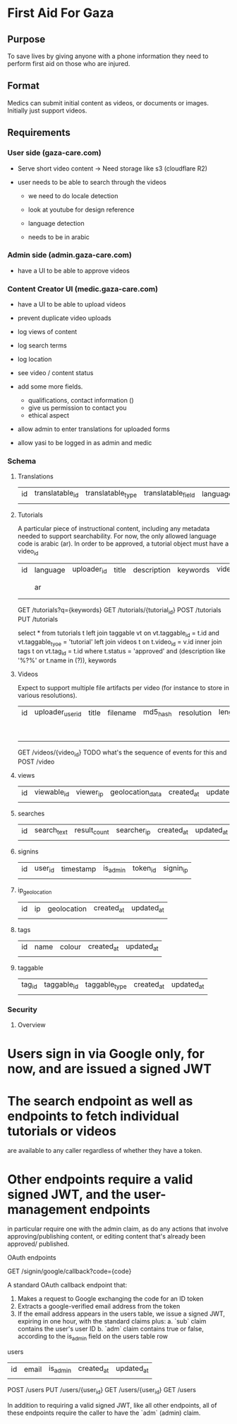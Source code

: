 * First Aid For Gaza

** Purpose

To save lives by giving anyone with a phone information they need to perform first aid on those who are injured.

** Format

Medics can submit initial content as videos, or documents or images. Initially just
support videos.

** Requirements

*** User side (gaza-care.com)


- Serve short video content -> Need storage like s3 (cloudflare R2)

- user needs to be able to search through the videos
  - we need to do locale detection

  - look at youtube for design reference

  - language detection

  - needs to be in arabic

*** Admin side (admin.gaza-care.com)

- have a UI to be able to approve videos


*** Content Creator UI (medic.gaza-care.com)

- have a UI to be able to upload videos

- prevent duplicate video uploads

- log views of content

- log search terms

- log location

- see video / content status

- add some more fields.
  - qualifications, contact information ()
  - give us permission to contact you
  - ethical aspect

- allow admin to enter translations for uploaded forms


- allow yasi to be logged in as admin and medic

*** Schema

**** Translations

| id | translatable_id | translatable_type | translatable_field | language | text |
|    |                 |                   |                    |          |      |

**** Tutorials

A particular piece of instructional content, including any metadata needed to support searchability. For now, the only
allowed language code is arabic (ar). In order to be approved, a tutorial object must have a video_id

| id | language | uploader_id | title | description | keywords | video_id | content_text | metadata | status                      | created_at | updated_at |
|    | ar       |             |       |             |          |          |              |          | pending_approval / approved |            |            |

GET /tutorials?q={keywords}
GET /tutorials/{tutorial_id}
POST /tutorials
PUT /tutorials

# TODO consider search options before choosing a database?
# https://medium.com/dev-channel/how-to-add-full-text-search-to-your-website-4e9c80ce2bf4
# https://stackoverflow.com/questions/58651852/use-postgresql-full-text-search-to-fuzzy-match-all-search-terms
# https://viblo.asia/p/implementing-multilingual-full-text-search-with-fuzziness-and-highlighting-3P0lPMnp5ox

select * from tutorials t
  left join taggable vt
    on vt.taggable_id = t.id and vt.taggable_tyoe = 'tutorial'
  left join videos t
    on t.video_id = v.id
  inner join tags t
    on vt.tag_id = t.id
  where t.status = 'approved' and
    (description like '%?%' or t.name in (?)), keywords

**** Videos

Expect to support multiple file artifacts per video (for instance to store in various resolutions).

| id | uploader_user_id | title | filename | md5_hash | resolution | length_seconds | status                      | created_at | updated_at |
|    |                  |       |          |          |            |                | pending_approval / approved |            |            |

GET /videos/{video_id}
TODO what's the sequence of events for this and
POST /video

**** views
| id | viewable_id | viewer_ip | geolocation_data | created_at | updated_at |
|    |             |           |                  |            |            |

**** searches

| id | search_text | result_count | searcher_ip | created_at | updated_at |
|    |             |              |             |            |            |

**** signins

| id | user_id | timestamp | is_admin | token_id | signin_ip |
|    |         |           |          |          |           |

**** ip_geolocation

| id | ip | geolocation | created_at | updated_at |
|    |    |             |            |            |

**** tags

| id | name | colour | created_at | updated_at |
|    |      |        |            |            |

**** taggable

| tag_id | taggable_id | taggable_type | created_at | updated_at |
|        |             |               |            |            |

*** Security

**** Overview

* Users sign in via Google only, for now, and are issued a signed JWT
* The search endpoint as well as endpoints to fetch individual tutorials or videos
    are available to any caller regardless of whether they have a token.
* Other endpoints require a valid signed JWT, and the user-management endpoints
    in particular require one with the admin claim, as do any actions that involve
    approving/publishing content, or editing content that's already been approved/
    published.

**** OAuth endpoints

GET /signin/google/callback?code={code}

A standard OAuth callback endpoint that:
1. Makes a request to Google exchanging the code for an ID token
2. Extracts a google-verified email address from the token
3. If the email address appears in the users table, we issue a signed JWT,
  expiring in one hour, with the standard claims plus:
  a. `sub` claim contains the user's user ID
  b. `adm` claim contains true or false, according to the is_admin field on the users table row

**** users

| id | email | is_admin | created_at | updated_at |
|    |       |          |            |            |

POST /users
PUT /users/{user_id}
GET /users/{user_id}
GET /users

In addition to requiring a valid signed JWT, like all other endpoints, all of these
endpoints require the caller to have the `adm` (admin) claim.
